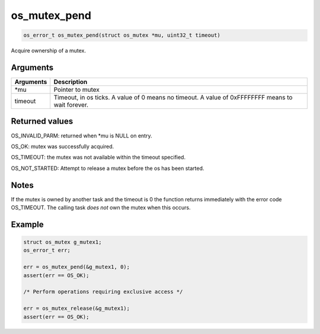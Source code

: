 os\_mutex\_pend 
----------------

.. code:: c

    os_error_t os_mutex_pend(struct os_mutex *mu, uint32_t timeout) 

Acquire ownership of a mutex.

Arguments
^^^^^^^^^

+--------------+----------------+
| Arguments    | Description    |
+==============+================+
| \*mu         | Pointer to     |
|              | mutex          |
+--------------+----------------+
| timeout      | Timeout, in os |
|              | ticks. A value |
|              | of 0 means no  |
|              | timeout. A     |
|              | value of       |
|              | 0xFFFFFFFF     |
|              | means to wait  |
|              | forever.       |
+--------------+----------------+

Returned values
^^^^^^^^^^^^^^^

OS\_INVALID\_PARM: returned when \*mu is NULL on entry.

OS\_OK: mutex was successfully acquired.

OS\_TIMEOUT: the mutex was not available within the timeout specified.

OS\_NOT\_STARTED: Attempt to release a mutex before the os has been
started.

Notes
^^^^^

If the mutex is owned by another task and the timeout is 0 the function
returns immediately with the error code OS\_TIMEOUT. The calling task
*does not* own the mutex when this occurs.

Example
^^^^^^^

.. code:: c

    struct os_mutex g_mutex1;
    os_error_t err;

    err = os_mutex_pend(&g_mutex1, 0);
    assert(err == OS_OK);

    /* Perform operations requiring exclusive access */

    err = os_mutex_release(&g_mutex1);
    assert(err == OS_OK);
